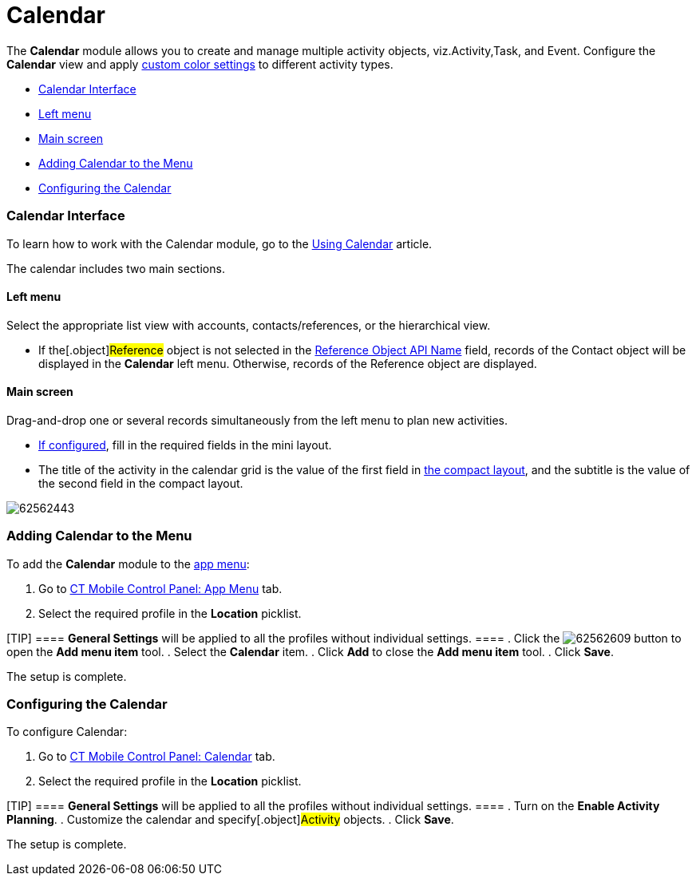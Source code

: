 = Calendar

The *Calendar* module allows you to create and manage multiple activity
objects, viz.[.object]#Activity#,[.object]#Task#, and
[.object]#Event#. Configure the *Calendar* view and apply
link:android/custom-color-settings[custom color settings] to different
activity types.

* link:android/knowledge-base/mobile-application/mobile-application-modules/calendar/calendar#h2__88456521[Calendar Interface]
* link:android/knowledge-base/mobile-application/mobile-application-modules/calendar/calendar#h3_645629234[Left menu]
* link:android/knowledge-base/mobile-application/mobile-application-modules/calendar/calendar#h3__194347409[Main screen]
* link:android/knowledge-base/mobile-application/mobile-application-modules/calendar/calendar#h2__447958262[Adding Calendar to the Menu]
* link:android/knowledge-base/mobile-application/mobile-application-modules/calendar/calendar#h2_648338572[Configuring the Calendar]

[[h2__88456521]]
=== Calendar Interface 

To learn how to work with the Calendar module, go to the
link:android/knowledge-base/mobile-application/mobile-application-modules/calendar/using-calendar[Using Calendar] article.

The calendar includes two main sections.

[[h3_645629234]]
==== Left menu 

Select the appropriate list view with accounts, contacts/references, or
the hierarchical view.

* If the[.object]#Reference# object is not selected in the
link:android/knowledge-base/configuration-guide/ct-mobile-control-panel/ct-mobile-control-panel-general#h3_494016929[Reference Object
API Name] field, records of the [.object]#Contact# object will
be displayed in the *Calendar* left menu. Otherwise, records of the
[.object]#Reference# object are displayed.

[[h3__194347409]]
==== Main screen 

Drag-and-drop one or several records simultaneously from the left menu
to plan new activities.

* link:android/knowledge-base/configuration-guide/ct-mobile-control-panel/ct-mobile-control-panel-mini-layouts[If configured], fill in
the required fields in the mini layout.
* The title of the activity in the calendar grid is the value of the
first field in link:android/compact-layout[the compact layout], and the
subtitle is the value of the second field in the compact layout.

image:62562443.png[]

[[h2__447958262]]
=== Adding Calendar to the Menu 

To add the *Calendar* module to the link:android/app-menu[app menu]:

. Go to link:android/knowledge-base/configuration-guide/ct-mobile-control-panel/ct-mobile-control-panel-app-menu[CT Mobile Control
Panel: App Menu] tab.
. Select the required profile in the *Location* picklist.

[TIP] ==== *General Settings* will be applied to all the
profiles without individual settings. ====
. Click the
image:62562609.png[]
button to open the *Add menu item* tool.
. Select the *Calendar* item.
. Click *Add* to close the *Add menu item* tool.
. Click *Save*.

The setup is complete.

[[h2_648338572]]
=== Configuring the Calendar 

To configure Calendar:

. Go to link:android/knowledge-base/configuration-guide/ct-mobile-control-panel/ct-mobile-control-panel-calendar[CT Mobile Control
Panel: Calendar] tab.
. Select the required profile in the *Location* picklist.

[TIP] ==== *General Settings* will be applied to all the
profiles without individual settings. ====
. Turn on the *Enable Activity Planning*.
. Customize the calendar and specify[.object]#Activity#
objects.
. Click *Save*.

The setup is complete.
